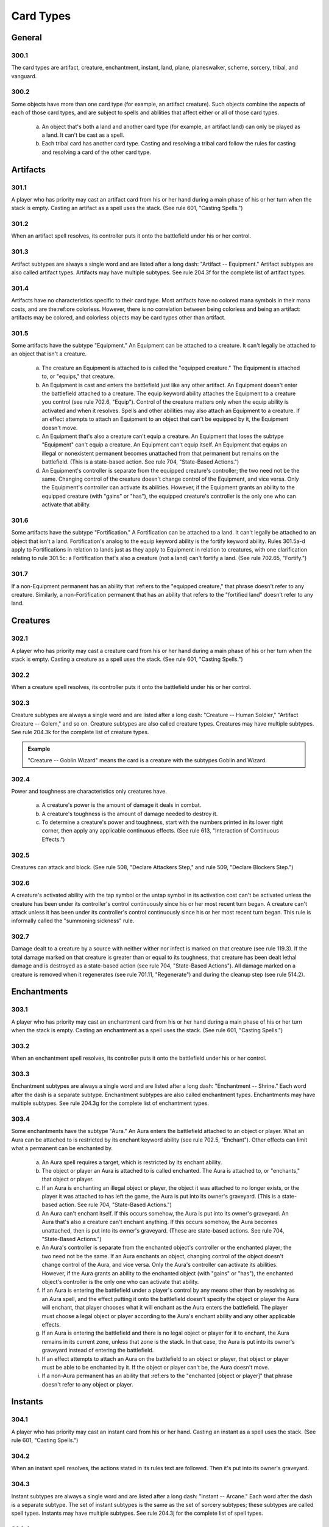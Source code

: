 **********
Card Types
**********

.. _card-general:

General
=======

300.1
-----

The card types are artifact, creature, enchantment, instant, land, plane, planeswalker, scheme, sorcery, tribal, and vanguard.

300.2
-----

Some objects have more than one card type (for example, an artifact creature). Such objects combine the aspects of each of those card types, and are subject to spells and abilities that affect either or all of those card types.

    a. An object that's both a land and another card type (for example, an artifact land) can only be played as a land. It can't be cast as a spell.
    b. Each tribal card has another card type. Casting and resolving a tribal card follow the rules for casting and resolving a card of the other card type.

Artifacts
=========

301.1
-----

A player who has priority may cast an artifact card from his or her hand during a main phase of his or her turn when the stack is empty. Casting an artifact as a spell uses the stack. (See rule 601, "Casting Spells.")

301.2
-----

When an artifact spell resolves, its controller puts it onto the battlefield under his or her control.

301.3
-----

Artifact subtypes are always a single word and are listed after a long dash: "Artifact -- Equipment." Artifact subtypes are also called artifact types. Artifacts may have multiple subtypes. See rule 204.3f for the complete list of artifact types.

301.4
-----

Artifacts have no characteristics specific to their card type. Most artifacts have no colored mana symbols in their mana costs, and are the:ref:ore colorless. However, there is no correlation between being colorless and being an artifact: artifacts may be colored, and colorless objects may be card types other than artifact.

301.5
-----

Some artifacts have the subtype "Equipment." An Equipment can be attached to a creature. It can't legally be attached to an object that isn't a creature.

    a. The creature an Equipment is attached to is called the "equipped creature." The Equipment is attached to, or "equips," that creature.
    b. An Equipment is cast and enters the battlefield just like any other artifact. An Equipment doesn't enter the battlefield attached to a creature.  The equip keyword ability attaches the Equipment to a creature you control (see rule 702.6, "Equip"). Control of the creature matters only when the equip ability is activated and when it resolves. Spells and other abilities may also attach an Equipment to a creature. If an effect attempts to attach an Equipment to an object that can't be equipped by it, the Equipment doesn't move.
    c. An Equipment that's also a creature can't equip a creature. An Equipment that loses the subtype "Equipment" can't equip a creature. An Equipment can't equip itself. An Equipment that equips an illegal or nonexistent permanent becomes unattached from that permanent but remains on the battlefield. (This is a state-based action. See rule 704, "State-Based Actions.")
    d. An Equipment's controller is separate from the equipped creature's controller; the two need not be the same. Changing control of the creature doesn't change control of the Equipment, and vice versa. Only the Equipment's controller can activate its abilities. However, if the Equipment grants an ability to the equipped creature (with "gains" or "has"), the equipped creature's controller is the only one who can activate that ability.

301.6
-----

Some artifacts have the subtype "Fortification." A Fortification can be attached to a land. It can't legally be attached to an object that isn't a land. Fortification's analog to the equip keyword ability is the fortify keyword ability. Rules 301.5a-d apply to Fortifications in relation to lands just as they apply to Equipment in relation to creatures, with one clarification relating to rule 301.5c: a Fortification that's also a creature (not a land) can't fortify a land. (See rule 702.65, "Fortify.")

301.7
-----

If a non-Equipment permanent has an ability that :ref:ers to the "equipped creature," that phrase doesn't refer to any creature. Similarly, a non-Fortification permanent that has an ability that refers to the "fortified land" doesn't refer to any land.

Creatures
=========

302.1
-----

A player who has priority may cast a creature card from his or her hand during a main phase of his or her turn when the stack is empty. Casting a creature as a spell uses the stack. (See rule 601, "Casting Spells.")

302.2
-----

When a creature spell resolves, its controller puts it onto the battlefield under his or her control.

302.3
-----

Creature subtypes are always a single word and are listed after a long dash: "Creature -- Human Soldier," "Artifact Creature -- Golem," and so on.  Creature subtypes are also called creature types. Creatures may have multiple subtypes. See rule 204.3k for the complete list of creature types.

.. admonition:: Example

    "Creature -- Goblin Wizard" means the card is a creature with the subtypes Goblin and Wizard.

302.4
-----

Power and toughness are characteristics only creatures have.

    a. A creature's power is the amount of damage it deals in combat.
    b. A creature's toughness is the amount of damage needed to destroy it.
    c. To determine a creature's power and toughness, start with the numbers printed in its lower right corner, then apply any applicable continuous effects. (See rule 613, "Interaction of Continuous Effects.")

302.5
-----

Creatures can attack and block. (See rule 508, "Declare Attackers Step," and rule 509, "Declare Blockers Step.")

302.6
-----

A creature's activated ability with the tap symbol or the untap symbol in its activation cost can't be activated unless the creature has been under its controller's control continuously since his or her most recent turn began.  A creature can't attack unless it has been under its controller's control continuously since his or her most recent turn began. This rule is informally called the "summoning sickness" rule.

302.7
-----

Damage dealt to a creature by a source with neither wither nor infect is marked on that creature (see rule 119.3). If the total damage marked on that creature is greater than or equal to its toughness, that creature has been dealt lethal damage and is destroyed as a state-based action (see rule 704, "State-Based Actions").  All damage marked on a creature is removed when it regenerates (see rule 701.11, "Regenerate") and during the cleanup step (see rule 514.2).

Enchantments
============

303.1
-----

A player who has priority may cast an enchantment card from his or her hand during a main phase of his or her turn when the stack is empty. Casting an enchantment as a spell uses the stack. (See rule 601, "Casting Spells.")

303.2
-----

When an enchantment spell resolves, its controller puts it onto the battlefield under his or her control.

303.3
-----

Enchantment subtypes are always a single word and are listed after a long dash: "Enchantment -- Shrine." Each word after the dash is a separate subtype. Enchantment subtypes are also called enchantment types. Enchantments may have multiple subtypes. See rule 204.3g for the complete list of enchantment types.

303.4
-----

Some enchantments have the subtype "Aura." An Aura enters the battlefield attached to an object or player. What an Aura can be attached to is restricted by its enchant keyword ability (see rule 702.5, "Enchant"). Other effects can limit what a permanent can be enchanted by.

    a. An Aura spell requires a target, which is restricted by its enchant ability.
    b. The object or player an Aura is attached to is called enchanted. The Aura is attached to, or "enchants," that object or player.
    c. If an Aura is enchanting an illegal object or player, the object it was attached to no longer exists, or the player it was attached to has left the game, the Aura is put into its owner's graveyard. (This is a state-based action. See rule 704, "State-Based Actions.")
    d. An Aura can't enchant itself. If this occurs somehow, the Aura is put into its owner's graveyard. An Aura that's also a creature can't enchant anything. If this occurs somehow, the Aura becomes unattached, then is put into its owner's graveyard. (These are state-based actions. See rule 704, "State-Based Actions.")
    e. An Aura's controller is separate from the enchanted object's controller or the enchanted player; the two need not be the same. If an Aura enchants an object, changing control of the object doesn't change control of the Aura, and vice versa. Only the Aura's controller can activate its abilities. However, if the Aura grants an ability to the enchanted object (with "gains" or "has"), the enchanted object's controller is the only one who can activate that ability.
    f. If an Aura is entering the battlefield under a player's control by any means other than by resolving as an Aura spell, and the effect putting it onto the battlefield doesn't specify the object or player the Aura will enchant, that player chooses what it will enchant as the Aura enters the battlefield.  The player must choose a legal object or player according to the Aura's enchant ability and any other applicable effects.
    g. If an Aura is entering the battlefield and there is no legal object or player for it to enchant, the Aura remains in its current zone, unless that zone is the stack. In that case, the Aura is put into its owner's graveyard instead of entering the battlefield.
    h. If an effect attempts to attach an Aura on the battlefield to an object or player, that object or player must be able to be enchanted by it. If the object or player can't be, the Aura doesn't move.
    i. If a non-Aura permanent has an ability that :ref:ers to the "enchanted [object or player]" that phrase doesn't refer to any object or player.

Instants
========

304.1
-----

A player who has priority may cast an instant card from his or her hand.  Casting an instant as a spell uses the stack. (See rule 601, "Casting Spells.")

304.2
-----

When an instant spell resolves, the actions stated in its rules text are followed. Then it's put into its owner's graveyard.

304.3
-----

Instant subtypes are always a single word and are listed after a long dash: "Instant -- Arcane." Each word after the dash is a separate subtype. The set of instant subtypes is the same as the set of sorcery subtypes; these subtypes are called spell types. Instants may have multiple subtypes. See rule 204.3j for the complete list of spell types.

304.4
-----

Instants can't enter the battlefield. If an instant would enter the battlefield, it remains in its previous zone instead.

304.5
-----

If text states that a player may do something "any time he or she could cast an instant," it means only that the player must have priority. The player doesn't need to have an instant he or she could actually cast. Effects that would prevent that player from casting a spell or casting an instant don't affect the player's capability to perform that action (unless the action is actually casting a spell or casting an instant).

Lands
=====

305.1
-----

A player who has priority may play a land card from his or her hand during a main phase of his or her turn when the stack is empty. Playing a land is a special action; it doesn't use the stack (see rule 115). Rather, the player simply puts the land onto the battlefield. Since the land doesn't go on the stack, it is never a spell, and players can't respond to it with instants or activated abilities.

305.2
-----

A player may normally play only one land during his or her turn; however, continuous effects may increase this number. If any such effects exist, the player announces which effect, or this rule, applies to each land play as it happens.

305.3
-----

A player can't play a land, for any reason, if it isn't his or her turn.  Ignore any part of an effect that instructs a player to do so. Similarly, a player can't play a land, for any reason, if that player has used all of his or her land plays for that turn. Ignore any part of an effect that instructs a player to do so.

305.4
-----

Effects may also allow players to "put" lands onto the battlefield. This isn't the same as "playing a land" and doesn't count as a player's one land played during his or her turn.

305.5
-----

Land subtypes are always a single word and are listed after a long dash.  Land subtypes are also called land types. Lands may have multiple subtypes. See rule 204.3h for the complete list of land types.

.. admonition:: Example

    "Basic Land -- Mountain" means the card is a land with the subtype Mountain.

305.6
-----

The basic land types are Plains, Island, Swamp, Mountain, and Forest. If an object uses the words "basic land type," it's :ref:erring to one of these subtypes. A land with a basic land type has the intrinsic ability "|T|: Add [mana symbol] to your mana pool," even if the text box doesn't actually contain that text or the object has no text box. For Plains, [mana symbol] is |W|; for Islands, |U|; for Swamps, |B|; for Mountains, |R|; and for Forests, |G|. See rule 107.4a. Also see rule 605, "Mana Abilities."

305.7
-----

If an effect sets a land's subtype to one or more of the basic land types, the land no longer has its old land type. It loses all abilities generated from its rules text and its old land types, and it gains the appropriate mana ability for each new basic land type. Note that this doesn't remove any abilities that were granted to the land by other effects. Setting a land's subtype doesn't add or remove any card types (such as creature) or supertypes (such as basic, legendary, and snow) the land may have. If a land gains one or more land types in addition to its own, it keeps its land types and rules text, and it gains the new land types and mana abilities.

305.8
-----

Any land with the supertype "basic" is a basic land. Any land that doesn't have this supertype is a nonbasic land, even if it has a basic land type.

305.9
-----

If an object is both a land and another card type, it can be played only as a land. It can't be cast as a spell.

Planeswalkers
=============

306.1
-----

A player who has priority may cast a planeswalker card from his or her hand during a main phase of his or her turn when the stack is empty. Casting a planeswalker as a spell uses the stack. (See rule 601, "Casting Spells.")

306.2
-----

When a planeswalker spell resolves, its controller puts it onto the battlefield under his or her control.

306.3
-----

Planeswalker subtypes are always a single word and are listed after a long dash: "Planeswalker -- Jace." Each word after the dash is a separate subtype. Planeswalker subtypes are also called planeswalker types.  Planeswalkers may have multiple subtypes. See rule 204.3i for the complete list of planeswalker types.

306.4
-----

If two or more planeswalkers that share a planeswalker type are on the battlefield, all are put into their owners' graveyards as a state-based action.  This is called the "planeswalker uniqueness rule." See rule 704, "State-Based Actions."

306.5
-----

Loyalty is a characteristic only planeswalkers have.

    a. The loyalty of a planeswalker not on the battlefield is equal to the number printed in its lower right corner.
    b. A planeswalker is treated as if its text box included, "This permanent enters the battlefield with a number of loyalty counters on it equal to its printed loyalty number." This ability creates a replacement effect (see rule 614.1c).
    c. The loyalty of a planeswalker on the battlefield is equal to the number of loyalty counters on it.
    d. Each planeswalker has a number of loyalty abilities, which are activated abilities with loyalty symbols in their costs. Loyalty abilities follow special rules: A player may activate a loyalty ability of a permanent he or she controls any time he or she has priority and the stack is empty during a main phase of his or her turn, but only if none of that permanent's loyalty abilities have been activated that turn. See rule 606, "Loyalty Abilities."

306.6
-----

Planeswalkers can be attacked. (See rule 508, "Declare Attackers Step.")

306.7
-----

If noncombat damage would be dealt to a player by a source controlled by an opponent, that opponent may have that source deal that damage to a planeswalker the first player controls instead. This is a redirection effect (see rule 614.9) and is subject to the normal rules for ordering replacement effects (see rule 616). The opponent chooses whether to redirect the damage as the redirection effect is applied.

306.8
-----

Damage dealt to a planeswalker results in that many loyalty counters being removed from it.

306.9
-----

If a planeswalker's loyalty is 0, it's put into its owner's graveyard.  (This is a state-based action. See rule 704, "State-Based Actions.")

Sorceries
=========

307.1
-----

A player who has priority may cast a sorcery card from his or her hand during a main phase of his or her turn when the stack is empty. Casting a sorcery as a spell uses the stack. (See rule 601, "Casting Spells.")

307.2
-----

When a sorcery spell resolves, the actions stated in its rules text are followed. Then it's put into its owner's graveyard.

307.3
-----

Sorcery subtypes are always a single word and are listed after a long dash: "Sorcery -- Arcane." Each word after the dash is a separate subtype. The set of sorcery subtypes is the same as the set of instant subtypes; these subtypes are called spell types. Sorceries may have multiple subtypes. See rule 204.3j for the complete list of spell types.

307.4
-----

Sorceries can't enter the battlefield. If a sorcery would enter the battlefield, it remains in its previous zone instead.

307.5
-----

If a spell, ability, or effect states that a player can do something only "any time he or she could cast a sorcery," it means only that the player must have priority, it must be during the main phase of his or her turn, and the stack must be empty. The player doesn't need to have a sorcery he or she could actually cast. Effects that would prevent that player from casting a spell or casting a sorcery don't affect the player's capability to perform that action (unless the action is actually casting a spell or casting a sorcery).

    a. Similarly, if an effect checks to see if a spell was cast "any time a sorcery couldn't have been cast," it's checking only whether the spell's controller cast it without having priority, during a phase other than his or her main phase, or while another object was on the stack.

Tribals
=======

308.1
-----

Each tribal card has another card type. Casting and resolving a tribal card follows the rules for casting and resolving a card of the other card type.

308.2
-----

Tribal subtypes are always a single word and are listed after a long dash: "Tribal Enchantment -- Merfolk." The set of tribal subtypes is the same as the set of creature subtypes; these subtypes are called creature types.  Tribals may have multiple subtypes. See rule 204.3k for the complete list of creature types.

Planes
======

309.1
-----

Plane is a card type seen only on nontraditional *Magic* cards. Only the Planechase casual variant uses plane cards. See rule 901, "Planechase."

309.2
-----

Plane cards remain in the command zone throughout the game, both while they're part of a planar deck and while they're face up. They're not permanents. They can't be cast. If a plane card would leave the command zone, it remains in the command zone.

309.3
-----

Plane subtypes are listed after a long dash, and may be multiple words: "Plane -- Serra's Realm." All words after the dash are, collectively, a single subtype. Planar subtypes are called planar types. A plane can have only one subtype. See rule 204.3m for the complete list of planar types.

309.4
-----

A plane card may have any number of static, triggered, and/or activated abilities. As long as a plane card is face up in the command zone, its static abilities affect the game, its triggered abilities may trigger, and its activated abilities may be activated.

309.5
-----

The controller of a face-up plane card is the player designated as the planar controller. Normally, the planar controller is whoever the active player is. However, if the current planar controller would leave the game, instead the next player in turn order that wouldn't leave the game becomes the planar controller, then the old planar controller leaves the game. The new planar controller retains that designation until he or she leaves the game or a different player becomes the active player, whichever comes first.

309.6
-----

A plane card is treated as if its text box included "When you roll |PW|, put this card on the bottom of its owner's planar deck face down, then move the top card of your planar deck face up." This is called the "planeswalking ability." A face-up plane card that's turned face down becomes a new object.

309.7
-----

Each plane card has a triggered ability that triggers "Whenever you roll |C|." These are called "chaos abilities." Each one is indicated by a |C| to its left, though the symbol itself has no special rules meaning.

Vanguards
=========

310.1
-----

Vanguard is a card type seen only on nontraditional *Magic* cards. Only the Vanguard casual variant uses vanguard cards. See rule 902, "Vanguard."

310.2
-----

Vanguard cards remain in the command zone throughout the game. They're not permanents. They can't be cast. If a vanguard card would leave the command zone, it remains in the command zone.

310.3
-----

Vanguard cards have no subtypes.

310.4
-----

A vanguard card may have any number of static, triggered, and/or activated abilities. As long as a vanguard card is in the command zone, its static abilities affect the game, its triggered abilities may trigger, and its activated abilities may be activated.

310.5
-----

The owner of a vanguard card is the player who started the game with it in the command zone. The controller of a face-up vanguard card is its owner.

310.6
-----

Each vanguard card has a hand modifier printed in its lower left corner.  This is a number preceded by a plus sign, a number preceded by a minus sign, or a zero. This modifier is applied to the maximum hand size of the vanguard card's owner (normally seven) to determine both how many cards that player draws at the beginning of the game and his or her maximum hand size.

310.7
-----

Each vanguard card has a life modifier printed in its lower right corner. This is a number preceded by a plus sign, a number preceded by a minus sign, or a zero. This modifier is applied to the starting life total of the vanguard card's owner (normally 20) to determine how much life that player begins the game with.

Schemes
=======

311.1
-----

Scheme is a card type seen only on nontraditional *Magic* cards. Only the Archenemy casual variant uses scheme cards. See rule 904, "Archenemy."

311.2
-----

Scheme cards remain in the command zone throughout the game, both while they're part of a scheme deck and while they're face up. They're not permanents. They can't be cast. If a scheme card would leave the command zone, it remains in the command zone.

311.3
-----

Scheme cards have no subtypes.

311.4
-----

A scheme card may have any number of static, triggered, and/or activated abilities. As long as a scheme card is face up in the command zone, its static abilities affect the game, its triggered abilities may trigger, and its activated abilities may be activated.

311.5
-----

The owner of a scheme card is the player who started the game with it in the command zone. The controller of a face-up scheme card is its owner.

311.6
-----

If a non-ongoing scheme card is face up in the command zone, and it isn't the source of a triggered ability that has triggered but not yet left the stack, that scheme card is turned face down and put on the bottom of its owner's scheme deck the next time a player would receive priority. (This is a state-based action. See rule 704.)

311.7
-----

If an ability of a scheme card includes the text "this scheme," it means the scheme card in the command zone that's the source of that ability. This is an exception to rule 109.2.
